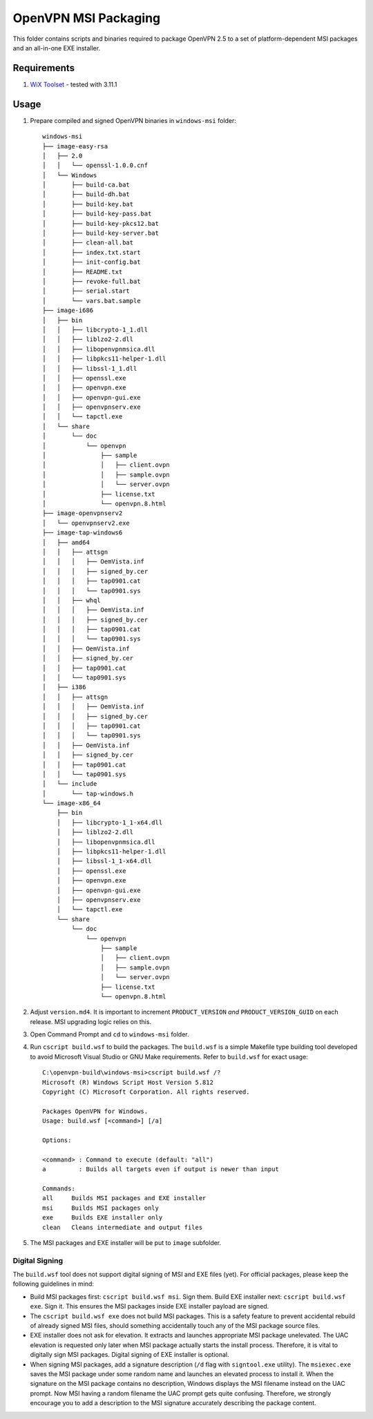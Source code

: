 ﻿OpenVPN MSI Packaging
=====================

This folder contains scripts and binaries required to package OpenVPN 2.5 to a
set of platform-dependent MSI packages and an all-in-one EXE installer.


Requirements
------------

1. `WiX Toolset`_ - tested with 3.11.1


Usage
-----

1. Prepare compiled and signed OpenVPN binaries in ``windows-msi`` folder::

    windows-msi
    ├── image-easy-rsa
    │   ├── 2.0
    │   │   └── openssl-1.0.0.cnf
    │   └── Windows
    │       ├── build-ca.bat
    │       ├── build-dh.bat
    │       ├── build-key.bat
    │       ├── build-key-pass.bat
    │       ├── build-key-pkcs12.bat
    │       ├── build-key-server.bat
    │       ├── clean-all.bat
    │       ├── index.txt.start
    │       ├── init-config.bat
    │       ├── README.txt
    │       ├── revoke-full.bat
    │       ├── serial.start
    │       └── vars.bat.sample
    ├── image-i686
    │   ├── bin
    │   │   ├── libcrypto-1_1.dll
    │   │   ├── liblzo2-2.dll
    │   │   ├── libopenvpnmsica.dll
    │   │   ├── libpkcs11-helper-1.dll
    │   │   ├── libssl-1_1.dll
    │   │   ├── openssl.exe
    │   │   ├── openvpn.exe
    │   │   ├── openvpn-gui.exe
    │   │   ├── openvpnserv.exe
    │   │   └── tapctl.exe
    │   └── share
    │       └── doc
    │           └── openvpn
    │               ├── sample
    │               │   ├── client.ovpn
    │               │   ├── sample.ovpn
    │               │   └── server.ovpn
    │               ├── license.txt
    │               └── openvpn.8.html
    ├── image-openvpnserv2
    │   └── openvpnserv2.exe
    ├── image-tap-windows6
    │   ├── amd64
    │   │   ├── attsgn
    │   │   │   ├── OemVista.inf
    │   │   │   ├── signed_by.cer
    │   │   │   ├── tap0901.cat
    │   │   │   └── tap0901.sys
    │   │   ├── whql
    │   │   │   ├── OemVista.inf
    │   │   │   ├── signed_by.cer
    │   │   │   ├── tap0901.cat
    │   │   │   └── tap0901.sys
    │   │   ├── OemVista.inf
    │   │   ├── signed_by.cer
    │   │   ├── tap0901.cat
    │   │   └── tap0901.sys
    │   ├── i386
    │   │   ├── attsgn
    │   │   │   ├── OemVista.inf
    │   │   │   ├── signed_by.cer
    │   │   │   ├── tap0901.cat
    │   │   │   └── tap0901.sys
    │   │   ├── OemVista.inf
    │   │   ├── signed_by.cer
    │   │   ├── tap0901.cat
    │   │   └── tap0901.sys
    │   └── include
    │       └── tap-windows.h
    └── image-x86_64
        ├── bin
        │   ├── libcrypto-1_1-x64.dll
        │   ├── liblzo2-2.dll
        │   ├── libopenvpnmsica.dll
        │   ├── libpkcs11-helper-1.dll
        │   ├── libssl-1_1-x64.dll
        │   ├── openssl.exe
        │   ├── openvpn.exe
        │   ├── openvpn-gui.exe
        │   ├── openvpnserv.exe
        │   └── tapctl.exe
        └── share
            └── doc
                └── openvpn
                    ├── sample
                    │   ├── client.ovpn
                    │   ├── sample.ovpn
                    │   └── server.ovpn
                    ├── license.txt
                    └── openvpn.8.html

2. Adjust ``version.md4``. It is important to increment ``PRODUCT_VERSION``
   *and* ``PRODUCT_VERSION_GUID`` on each release. MSI upgrading logic relies
   on this.

3. Open Command Prompt and ``cd`` to ``windows-msi`` folder.

4. Run ``cscript build.wsf`` to build the packages. The ``build.wsf`` is a
   simple Makefile type building tool developed to avoid Microsoft Visual
   Studio or GNU Make requirements. Refer to ``build.wsf`` for exact usage::

    C:\openvpn-build\windows-msi>cscript build.wsf /?
    Microsoft (R) Windows Script Host Version 5.812
    Copyright (C) Microsoft Corporation. All rights reserved.
    
    Packages OpenVPN for Windows.
    Usage: build.wsf [<command>] [/a]
    
    Options:
    
    <command> : Command to execute (default: "all")
    a         : Builds all targets even if output is newer than input
    
    Commands:
    all     Builds MSI packages and EXE installer
    msi     Builds MSI packages only
    exe     Builds EXE installer only
    clean   Cleans intermediate and output files

5. The MSI packages and EXE installer will be put to ``image`` subfolder.


Digital Signing
~~~~~~~~~~~~~~~

The ``build.wsf`` tool does not support digital signing of MSI and EXE files
(yet). For official packages, please keep the following guidelines in mind:

- Build MSI packages first: ``cscript build.wsf msi``. Sign them. Build EXE
  installer next: ``cscript build.wsf exe``. Sign it. This ensures the MSI
  packages inside EXE installer payload are signed.

- The ``cscript build.wsf exe`` does not build MSI packages. This is a safety
  feature to prevent accidental rebuild of already signed MSI files, should
  something accidentally touch any of the MSI package source files.

- EXE installer does not ask for elevation. It extracts and launches
  appropriate MSI package unelevated. The UAC elevation is requested only
  later when MSI package actually starts the install process. Therefore, it is
  vital to digitally sign MSI packages. Digital signing of EXE installer is
  optional.

- When signing MSI packages, add a signature description (``/d`` flag with
  ``signtool.exe`` utility). The ``msiexec.exe`` saves the MSI package under
  some random name and launches an elevated process to install it. When the
  signature on the MSI package contains no description, Windows displays the
  MSI filename instead on the UAC prompt. Now MSI having a random filename the
  UAC prompt gets quite confusing. Therefore, we strongly encourage you to add
  a description to the MSI signature accurately describing the package
  content.


.. _`WiX Toolset`: http://wixtoolset.org/
